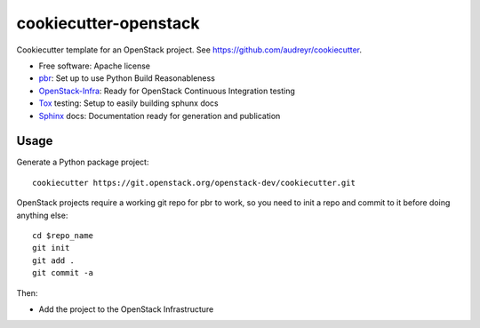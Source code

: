 ======================
cookiecutter-openstack
======================

Cookiecutter template for an OpenStack project. See https://github.com/audreyr/cookiecutter.

* Free software: Apache license
* pbr_: Set up to use Python Build Reasonableness
* OpenStack-Infra_: Ready for OpenStack Continuous Integration testing
* Tox_ testing: Setup to easily building sphunx docs
* Sphinx_ docs: Documentation ready for generation and publication

Usage
-----

Generate a Python package project::

    cookiecutter https://git.openstack.org/openstack-dev/cookiecutter.git

OpenStack projects require a working git repo for pbr to work, so you need to
init a repo and commit to it before doing anything else::

    cd $repo_name
    git init
    git add .
    git commit -a

Then:

* Add the project to the OpenStack Infrastructure


.. _pbr: http://docs.openstack.org/developer/pbr
.. _OpenStack-Infra: http://ci.openstack.org
.. _Tox: http://testrun.org/tox/
.. _Sphinx: http://sphinx-doc.org/
